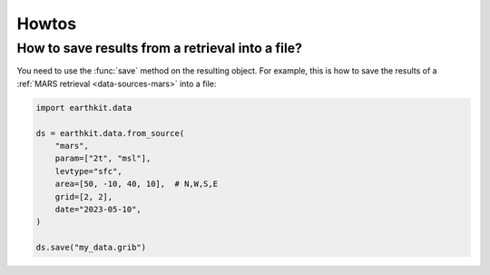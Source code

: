 .. _howtos


Howtos
============


How to save results from a retrieval into a file?
--------------------------------------------------------------

You need to use the :func:`save` method on the resulting object. For example, this is how to
save the results of a :ref:`MARS retrieval <data-sources-mars>` into a file:

.. code-block:: python

    import earthkit.data

    ds = earthkit.data.from_source(
        "mars",
        param=["2t", "msl"],
        levtype="sfc",
        area=[50, -10, 40, 10],  # N,W,S,E
        grid=[2, 2],
        date="2023-05-10",
    )

    ds.save("my_data.grib")
